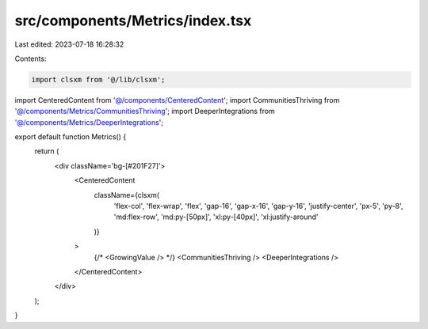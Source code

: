 src/components/Metrics/index.tsx
================================

Last edited: 2023-07-18 16:28:32

Contents:

.. code-block:: tsx

    import clsxm from '@/lib/clsxm';

import CenteredContent from '@/components/CenteredContent';
import CommunitiesThriving from '@/components/Metrics/CommunitiesThriving';
import DeeperIntegrations from '@/components/Metrics/DeeperIntegrations';

export default function Metrics() {
  return (
    <div className='bg-[#201F27]'>
      <CenteredContent
        className={clsxm(
          'flex-col',
          'flex-wrap',
          'flex',
          'gap-16',
          'gap-x-16',
          'gap-y-16',
          'justify-center',
          'px-5',
          'py-8',
          'md:flex-row',
          'md:py-[50px]',
          'xl:py-[40px]',
          'xl:justify-around'
        )}
      >
        {/* <GrowingValue /> */}
        <CommunitiesThriving />
        <DeeperIntegrations />
      </CenteredContent>
    </div>
  );
}


